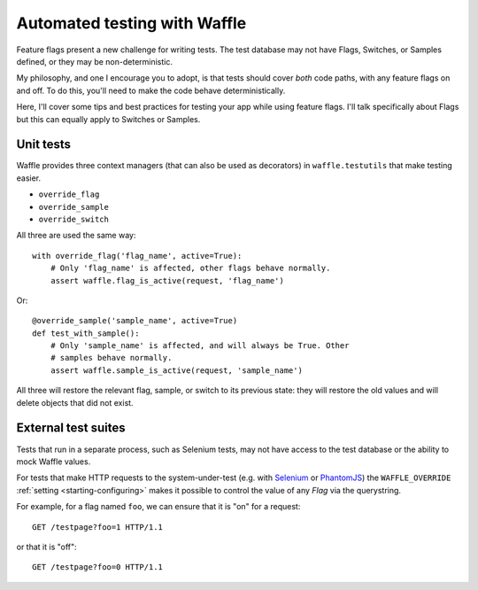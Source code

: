 .. _testing-automated:

=============================
Automated testing with Waffle
=============================

Feature flags present a new challenge for writing tests. The test
database may not have Flags, Switches, or Samples defined, or they may
be non-deterministic.

My philosophy, and one I encourage you to adopt, is that tests should
cover *both* code paths, with any feature flags on and off. To do
this, you'll need to make the code behave deterministically.

Here, I'll cover some tips and best practices for testing your app
while using feature flags. I'll talk specifically about Flags but this
can equally apply to Switches or Samples.


Unit tests
==========

Waffle provides three context managers (that can also be used as
decorators) in ``waffle.testutils`` that make testing easier.

- ``override_flag``
- ``override_sample``
- ``override_switch``

All three are used the same way::

    with override_flag('flag_name', active=True):
        # Only 'flag_name' is affected, other flags behave normally.
        assert waffle.flag_is_active(request, 'flag_name')

Or::

    @override_sample('sample_name', active=True)
    def test_with_sample():
        # Only 'sample_name' is affected, and will always be True. Other
        # samples behave normally.
        assert waffle.sample_is_active(request, 'sample_name')

All three will restore the relevant flag, sample, or switch to its
previous state: they will restore the old values and will delete objects
that did not exist.


External test suites
====================

Tests that run in a separate process, such as Selenium tests, may not
have access to the test database or the ability to mock Waffle values.

For tests that make HTTP requests to the system-under-test (e.g. with
Selenium_ or PhantomJS_) the ``WAFFLE_OVERRIDE`` :ref:`setting
<starting-configuring>` makes it possible to control the value of any
*Flag* via the querystring.

.. highlight:: http

For example, for a flag named ``foo``, we can ensure that it is "on" for
a request::

    GET /testpage?foo=1 HTTP/1.1

or that it is "off"::

    GET /testpage?foo=0 HTTP/1.1


.. _mock: http://pypi.python.org/pypi/mock/
.. _fudge: http://farmdev.com/projects/fudge/
.. _Selenium: http://www.seleniumhq.org/
.. _PhantomJS: http://phantomjs.org/
